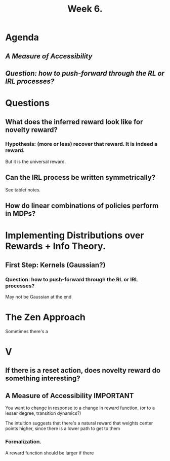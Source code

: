 #+TITLE: Week 6.
#+startup: latexpreview


* Agenda
** [[*A Measure of Accessibility][A Measure of Accessibility]]
** [[*Question: how to push-forward through the RL or IRL processes?][Question: how to push-forward through the RL or IRL processes?]]


* Questions
** What does the inferred reward look like for novelty reward?
*** Hypothesis: (more or less) recover that reward. It is indeed a reward.
But it is the universal reward.

** Can the IRL process be written symmetrically?
See tablet notes.

** How do linear combinations of policies perform in MDPs?

* Implementing Distributions over Rewards + Info Theory.
** First Step: Kernels (Gaussian?)
*** Question: how to push-forward through the RL or IRL processes?
May not be Gaussian at the end


* The Zen Approach
Sometimes there's a

* V
** If there is a reset action, does novelty reward do something interesting?
** A Measure of Accessibility :IMPORTANT:
You want to change in response to a change in reward function,
(or to a lesser degree, transition dynamics?)

The intuition suggests that there's a natural reward that weights center points higher, since there is a lower path to get to them

*** Formalization.
A reward function should be larger if there
